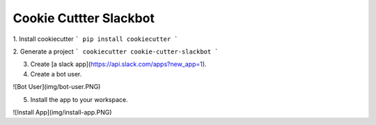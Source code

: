 ===============================
Cookie Cuttter Slackbot
===============================

1. Install cookiecutter
```
pip install cookiecutter
```

2. Generate a project
```
cookiecutter cookie-cutter-slackbot
```

3. Create [a slack app](https://api.slack.com/apps?new_app=1).

4. Create a bot user.

![Bot User](img/bot-user.PNG)

5. Install the app to your workspace.

![Install App](img/install-app.PNG)
